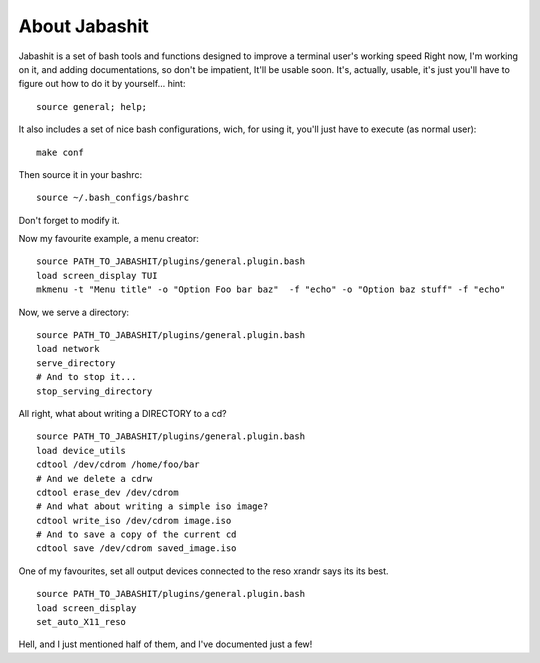 About Jabashit
------------
Jabashit is a set of bash tools and functions designed to improve a terminal user's working speed
Right now, I'm working on it, and adding documentations, so don't be impatient, It'll be usable soon.
It's, actually, usable, it's just you'll have to figure out how to do it by yourself...
hint: 

::

    source general; help;

It also includes a set of nice bash configurations, wich, for using it, you'll just have to execute (as normal user):

::

    make conf

Then source it in your bashrc:

::

    source ~/.bash_configs/bashrc

Don't forget to modify it.

Now my favourite example, a menu creator:

::

    source PATH_TO_JABASHIT/plugins/general.plugin.bash
    load screen_display TUI
    mkmenu -t "Menu title" -o "Option Foo bar baz"  -f "echo" -o "Option baz stuff" -f "echo"

Now, we serve a directory:

::

    source PATH_TO_JABASHIT/plugins/general.plugin.bash
    load network
    serve_directory
    # And to stop it...
    stop_serving_directory


All right, what about writing a DIRECTORY to a cd?

::

    source PATH_TO_JABASHIT/plugins/general.plugin.bash
    load device_utils
    cdtool /dev/cdrom /home/foo/bar
    # And we delete a cdrw
    cdtool erase_dev /dev/cdrom 
    # And what about writing a simple iso image?
    cdtool write_iso /dev/cdrom image.iso
    # And to save a copy of the current cd
    cdtool save /dev/cdrom saved_image.iso

One of my favourites, set all output devices connected to the reso xrandr says its its best.

::

    source PATH_TO_JABASHIT/plugins/general.plugin.bash
    load screen_display
    set_auto_X11_reso


Hell, and I just mentioned half of them, and I've documented just a few!
